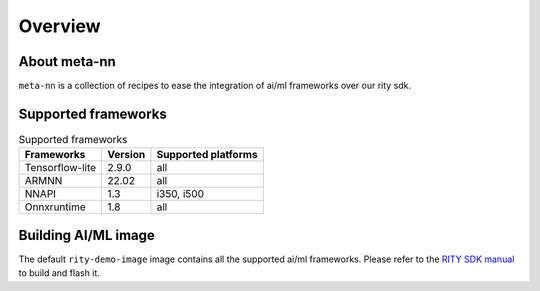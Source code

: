 Overview
========

About meta-nn
-------------
``meta-nn`` is a collection of recipes to ease the integration of ai/ml frameworks over our rity sdk.

Supported frameworks
--------------------
.. csv-table:: Supported frameworks
        :header: "Frameworks", "Version", "Supported platforms"

        "Tensorflow-lite", 2.9.0, "all"
        "ARMNN", 22.02, "all"
        "NNAPI", 1.3, "i350, i500"
	"Onnxruntime", 1.8, "all"

Building AI/ML image
--------------------
The default ``rity-demo-image`` image contains all the supported ai/ml frameworks. Please refer to the `RITY SDK manual <https://mediatek.gitlab.io/aiot/rity/meta-rity/index.html>`_ to build and flash it.
